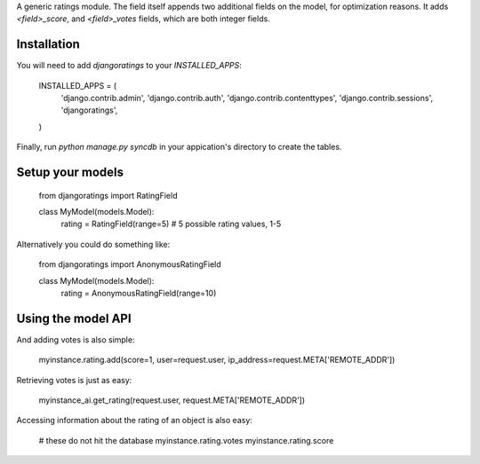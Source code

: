 A generic ratings module. The field itself appends two additional fields on the model, for optimization reasons. It adds `<field>_score`, and `<field>_votes` fields, which are both integer fields.

Installation
------------

You will need to add `djangoratings` to your `INSTALLED_APPS`:

	INSTALLED_APPS = (
	    'django.contrib.admin',
	    'django.contrib.auth',
	    'django.contrib.contenttypes',
	    'django.contrib.sessions',
	    'djangoratings',
	)

Finally, run `python manage.py syncdb` in your appication's directory to create the tables.

Setup your models
-----------------

	from djangoratings import RatingField

	class MyModel(models.Model):
	    rating = RatingField(range=5) # 5 possible rating values, 1-5

Alternatively you could do something like:

	from djangoratings import AnonymousRatingField

	class MyModel(models.Model):
	    rating = AnonymousRatingField(range=10)

Using the model API
-------------------

And adding votes is also simple:

	myinstance.rating.add(score=1, user=request.user, ip_address=request.META['REMOTE_ADDR'])

Retrieving votes is just as easy:

	myinstance_ai.get_rating(request.user, request.META['REMOTE_ADDR'])

Accessing information about the rating of an object is also easy:

	# these do not hit the database
	myinstance.rating.votes
	myinstance.rating.score